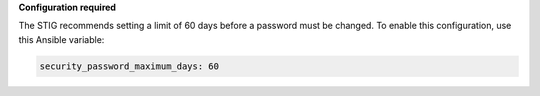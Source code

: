 **Configuration required**

The STIG recommends setting a limit of 60 days before a password must
be changed. To enable this configuration, use this Ansible variable:

.. code-block:: yaml

    security_password_maximum_days: 60

